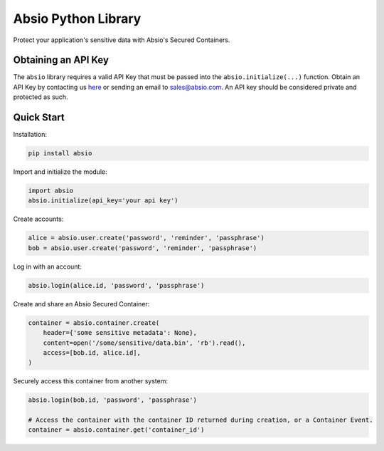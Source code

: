 Absio Python Library
====================

Protect your application's sensitive data with Absio's Secured Containers.

Obtaining an API Key
~~~~~~~~~~~~~~~~~~~~

The ``absio`` library requires a valid API Key that must be passed into the
``absio.initialize(...)`` function.  Obtain an API Key by contacting us
`here <https://www.absio.com/contact>`_ or sending an email to sales@absio.com. An API key should
be considered private and protected as such.

Quick Start
~~~~~~~~~~~

Installation:

.. code:: python

    pip install absio

Import and initialize the module:

.. code:: python

    import absio
    absio.initialize(api_key='your api key')

Create accounts:

.. code:: python

    alice = absio.user.create('password', 'reminder', 'passphrase')
    bob = absio.user.create('password', 'reminder', 'passphrase')

Log in with an account:

.. code:: python

    absio.login(alice.id, 'password', 'passphrase')

Create and share an Absio Secured Container:

.. code:: python

    container = absio.container.create(
        header={'some sensitive metadata': None},
        content=open('/some/sensitive/data.bin', 'rb').read(),
        access=[bob.id, alice.id],
    )

Securely access this container from another system:


.. code:: python

    absio.login(bob.id, 'password', 'passphrase')

    # Access the container with the container ID returned during creation, or a Container Event.
    container = absio.container.get('container_id')

